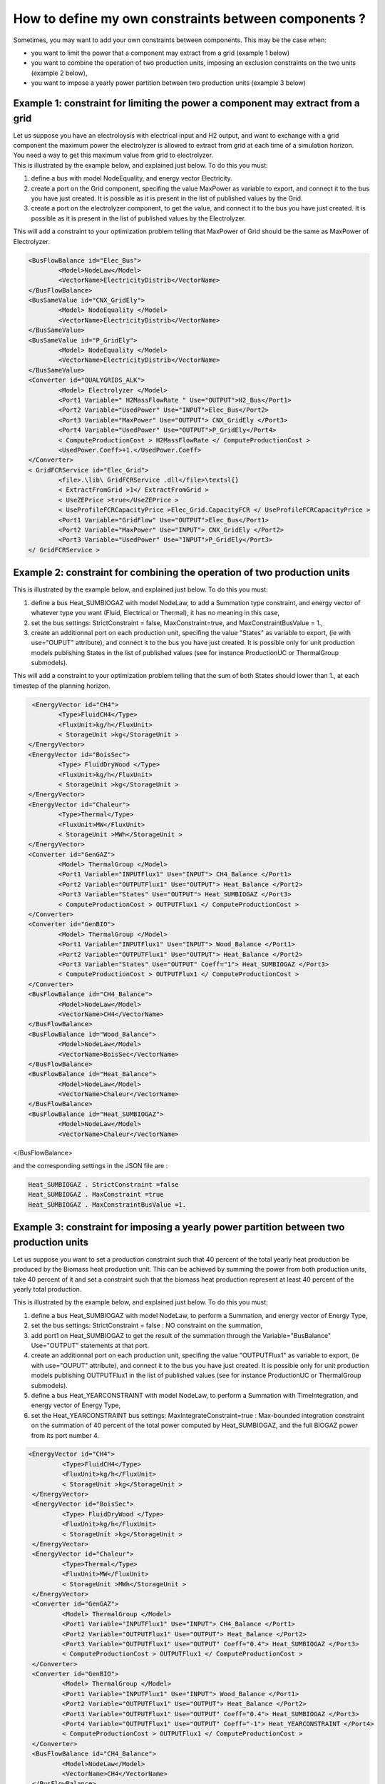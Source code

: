 How to define my own constraints between components ? 
~~~~~~~~~~~~~~~~~~~~~~~~~~~~~~~~~~~~~~~~~~~~~~~~~~~~~~~~~~~~~~~~~~~~~~~~

Sometimes, you may want to add your own constraints between components.
This may be the case when:

-  you want to limit the power that a component may extract from a grid
   (example 1 below)

-  you want to combine the operation of two production units, imposing
   an exclusion constraints on the two units (example 2 below),

-  you want to impose a yearly power partition between two production
   units (example 3 below)

Example 1: constraint for limiting the power a component may extract from a grid
^^^^^^^^^^^^^^^^^^^^^^^^^^^^^^^^^^^^^^^^^^^^^^^^^^^^^^^^^^^^^^^^^^^^^^^^^^^^^^^^^^^^^^^^

| Let us suppose you have an electroloysis with electrical input and H2
  output, and want to exchange with a grid component the maximum power
  the electrolyzer is allowed to extract from grid at each time of a
  simulation horizon.
| You need a way to get this maximum value from grid to electrolyzer.
| This is illustrated by the example below, and explained just below. To
  do this you must:

#. define a bus with model NodeEquality, and energy vector Electricity.

#. create a port on the Grid component, specifing the value MaxPower as
   variable to export, and connect it to the bus you have just created.
   It is possible as it is present in the list of published values by
   the Grid.

#. create a port on the electrolyzer component, to get the value, and
   connect it to the bus you have just created. It is possible as it is
   present in the list of published values by the Electrolyzer.

This will add a constraint to your optimization problem telling that
MaxPower of Grid should be the same as MaxPower of Electrolyzer.

.. code-block:: xml

	<BusFlowBalance id="Elec_Bus">
		<Model>NodeLaw</Model>
		<VectorName>ElectricityDistrib</VectorName>
	</BusFlowBalance>
	<BusSameValue id="CNX_GridEly">
		<Model> NodeEquality </Model>
		<VectorName>ElectricityDistrib</VectorName>
	</BusSameValue>
	<BusSameValue id="P_GridEly">
		<Model> NodeEquality </Model>
		<VectorName>ElectricityDistrib</VectorName>
	</BusSameValue>
	<Converter id="QUALYGRIDS_ALK">
		<Model> Electrolyzer </Model>
		<Port1 Variable=" H2MassFlowRate " Use="OUTPUT">H2_Bus</Port1>
		<Port2 Variable="UsedPower" Use="INPUT">Elec_Bus</Port2>
		<Port3 Variable="MaxPower" Use="OUTPUT"> CNX_GridEly </Port3>
		<Port4 Variable="UsedPower" Use="OUTPUT">P_GridEly</Port4>
		< ComputeProductionCost > H2MassFlowRate </ ComputeProductionCost >
		<UsedPower.Coeff>+1.</UsedPower.Coeff>
	</Converter>
	< GridFCRService id="Elec_Grid">
		<file>.\lib\ GridFCRService .dll</file>\textsl{}
		< ExtractFromGrid >1</ ExtractFromGrid >
		< UseZEPrice >true</UseZEPrice >
		< UseProfileFCRCapacityPrice >Elec_Grid.CapacityFCR </ UseProfileFCRCapacityPrice >
		<Port1 Variable="GridFlow" Use="OUTPUT">Elec_Bus</Port1>
		<Port2 Variable="MaxPower" Use="INPUT"> CNX_GridEly </Port2>
		<Port3 Variable="UsedPower" Use="INPUT">P_GridEly</Port3>
	</ GridFCRService >

Example 2: constraint for combining the operation of two production units 
^^^^^^^^^^^^^^^^^^^^^^^^^^^^^^^^^^^^^^^^^^^^^^^^^^^^^^^^^^^^^^^^^^^^^^^^^^^^^^

This is illustrated by the example below, and explained just below. To
do this you must:

#. define a bus Heat_SUMBIOGAZ with model NodeLaw, to add a Summation
   type constraint, and energy vector of whatever type you want (Fluid,
   Electrical or Thermal), it has no meaning in this case,

#. set the bus settings: StrictConstraint = false, MaxConstraint=true,
   and MaxConstraintBusValue = 1.,

#. create an additionnal port on each production unit, specifing the
   value "States" as variable to export, (ie with use="OUPUT"
   attribute), and connect it to the bus you have just created. It is
   possible only for unit production models publishing States in the
   list of published values (see for instance ProductionUC or
   ThermalGroup submodels).

This will add a constraint to your optimization problem telling that the
sum of both States should lower than 1., at each timestep of the
planning horizon.

.. code-block:: xml

	<EnergyVector id="CH4">
               <Type>FluidCH4</Type>
               <FluxUnit>kg/h</FluxUnit>
               < StorageUnit >kg</StorageUnit >
       </EnergyVector>
       <EnergyVector id="BoisSec">
               <Type> FluidDryWood </Type>
               <FluxUnit>kg/h</FluxUnit>
               < StorageUnit >kg</StorageUnit >
       </EnergyVector>
       <EnergyVector id="Chaleur">
               <Type>Thermal</Type>
               <FluxUnit>MW</FluxUnit>
               < StorageUnit >MWh</StorageUnit >
       </EnergyVector>
       <Converter id="GenGAZ">
               <Model> ThermalGroup </Model>
               <Port1 Variable="INPUTFlux1" Use="INPUT"> CH4_Balance </Port1>
               <Port2 Variable="OUTPUTFlux1" Use="OUTPUT"> Heat_Balance </Port2>
               <Port3 Variable="States" Use="OUTPUT"> Heat_SUMBIOGAZ </Port3>
               < ComputeProductionCost > OUTPUTFlux1 </ ComputeProductionCost >
       </Converter>
       <Converter id="GenBIO">
               <Model> ThermalGroup </Model>
               <Port1 Variable="INPUTFlux1" Use="INPUT"> Wood_Balance </Port1>
               <Port2 Variable="OUTPUTFlux1" Use="OUTPUT"> Heat_Balance </Port2>
               <Port3 Variable="States" Use="OUTPUT" Coeff="1"> Heat_SUMBIOGAZ </Port3>
               < ComputeProductionCost > OUTPUTFlux1 </ ComputeProductionCost >
       </Converter>
       <BusFlowBalance id="CH4_Balance">
               <Model>NodeLaw</Model>
               <VectorName>CH4</VectorName>
       </BusFlowBalance>
       <BusFlowBalance id="Wood_Balance">
               <Model>NodeLaw</Model>
               <VectorName>BoisSec</VectorName>
       </BusFlowBalance>
       <BusFlowBalance id="Heat_Balance">
               <Model>NodeLaw</Model>
               <VectorName>Chaleur</VectorName>
       </BusFlowBalance>
       <BusFlowBalance id="Heat_SUMBIOGAZ">
               <Model>NodeLaw</Model>
               <VectorName>Chaleur</VectorName>
</BusFlowBalance>

and the corresponding settings in the JSON file are :

.. code-block:: json

	Heat_SUMBIOGAZ . StrictConstraint =false
	Heat_SUMBIOGAZ . MaxConstraint =true
	Heat_SUMBIOGAZ . MaxConstraintBusValue =1.

Example 3: constraint for imposing a yearly power partition between two production units
^^^^^^^^^^^^^^^^^^^^^^^^^^^^^^^^^^^^^^^^^^^^^^^^^^^^^^^^^^^^^^^^^^^^^^^^^^^^^^^^^^^^^^^^^^^^^^

Let us suppose you want to set a production constraint such that 40
percent of the total yearly heat production be produced by the Biomass
heat production unit. This can be achieved by summing the power from
both production units, take 40 percent of it and set a constraint such
that the biomass heat production represent at least 40 percent of the
yearly total production.

This is illustrated by the example below, and explained just below. To
do this you must:

#. define a bus Heat_SUMBIOGAZ with model NodeLaw, to perform a
   Summation, and energy vector of Energy Type,

#. set the bus settings: StrictConstraint = false : NO constraint on the
   summation,

#. add port1 on Heat_SUMBIOGAZ to get the result of the summation
   through the Variable="BusBalance" Use="OUTPUT" statements at that
   port.

#. create an additionnal port on each production unit, specifing the
   value "OUTPUTFlux1" as variable to export, (ie with use="OUPUT"
   attribute), and connect it to the bus you have just created. It is
   possible only for unit production models publishing OUTPUTFlux1 in
   the list of published values (see for instance ProductionUC or
   ThermalGroup submodels).

#. define a bus Heat_YEARCONSTRAINT with model NodeLaw, to perform a
   Summation with TimeIntegration, and energy vector of Energy Type,

#. set the Heat_YEARCONSTRAINT bus settings: MaxIntegrateConstraint=true
   : Max-bounded integration constraint on the summation of 40 percent
   of the total power computed by Heat_SUMBIOGAZ, and the full BIOGAZ
   power from its port number 4.

.. code-block:: xml

	<EnergyVector id="CH4">
                 <Type>FluidCH4</Type>
                 <FluxUnit>kg/h</FluxUnit>
                 < StorageUnit >kg</StorageUnit >
         </EnergyVector>
         <EnergyVector id="BoisSec">
                 <Type> FluidDryWood </Type>
                 <FluxUnit>kg/h</FluxUnit>
                 < StorageUnit >kg</StorageUnit >
         </EnergyVector>
         <EnergyVector id="Chaleur">
                 <Type>Thermal</Type>
                 <FluxUnit>MW</FluxUnit>
                 < StorageUnit >MWh</StorageUnit >
         </EnergyVector>
         <Converter id="GenGAZ">
                 <Model> ThermalGroup </Model>
                 <Port1 Variable="INPUTFlux1" Use="INPUT"> CH4_Balance </Port1>
                 <Port2 Variable="OUTPUTFlux1" Use="OUTPUT"> Heat_Balance </Port2>
                 <Port3 Variable="OUTPUTFlux1" Use="OUTPUT" Coeff="0.4"> Heat_SUMBIOGAZ </Port3>
                 < ComputeProductionCost > OUTPUTFlux1 </ ComputeProductionCost >
         </Converter>
         <Converter id="GenBIO">
                 <Model> ThermalGroup </Model>
                 <Port1 Variable="INPUTFlux1" Use="INPUT"> Wood_Balance </Port1>
                 <Port2 Variable="OUTPUTFlux1" Use="OUTPUT"> Heat_Balance </Port2>
                 <Port3 Variable="OUTPUTFlux1" Use="OUTPUT" Coeff="0.4"> Heat_SUMBIOGAZ </Port3>
                 <Port4 Variable="OUTPUTFlux1" Use="OUTPUT" Coeff="-1"> Heat_YEARCONSTRAINT </Port4>
                 < ComputeProductionCost > OUTPUTFlux1 </ ComputeProductionCost >
         </Converter>
         <BusFlowBalance id="CH4_Balance">
                 <Model>NodeLaw</Model>
                 <VectorName>CH4</VectorName>
         </BusFlowBalance>
         <BusFlowBalance id="Wood_Balance">
                 <Model>NodeLaw</Model>
                 <VectorName>BoisSec</VectorName>
         </BusFlowBalance>
         <BusFlowBalance id="Heat_Balance">
                 <Model>NodeLaw</Model>
                 <VectorName>Chaleur</VectorName>
         </BusFlowBalance>
         <BusFlowBalance id="Heat_SUMBIOGAZ">
                 <Model>NodeLaw</Model>
                 <VectorName>Chaleur</VectorName>
                 <Port1 Variable="BusBalance" Use="OUTPUT"> Heat_YEARCONSTRAINT </Port1>
         </BusFlowBalance>
         <BusFlowBalance id="Heat_YEARCONSTRAINT">
                 <Model>NodeLaw</Model>
                 <VectorName>Chaleur</VectorName>
          </BusFlowBalance>
   
and the settings are :

.. code-block:: json

	Heat_SUMBIOGAZ . StrictConstraint =false
	Heat_YEARCONSTRAINT . StrictConstraint =false
	Heat_YEARCONSTRAINT . MaxIntegrateConstraint =true
	Heat_YEARCONSTRAINT . MaxIntegrateConstraintBusValue =0.
